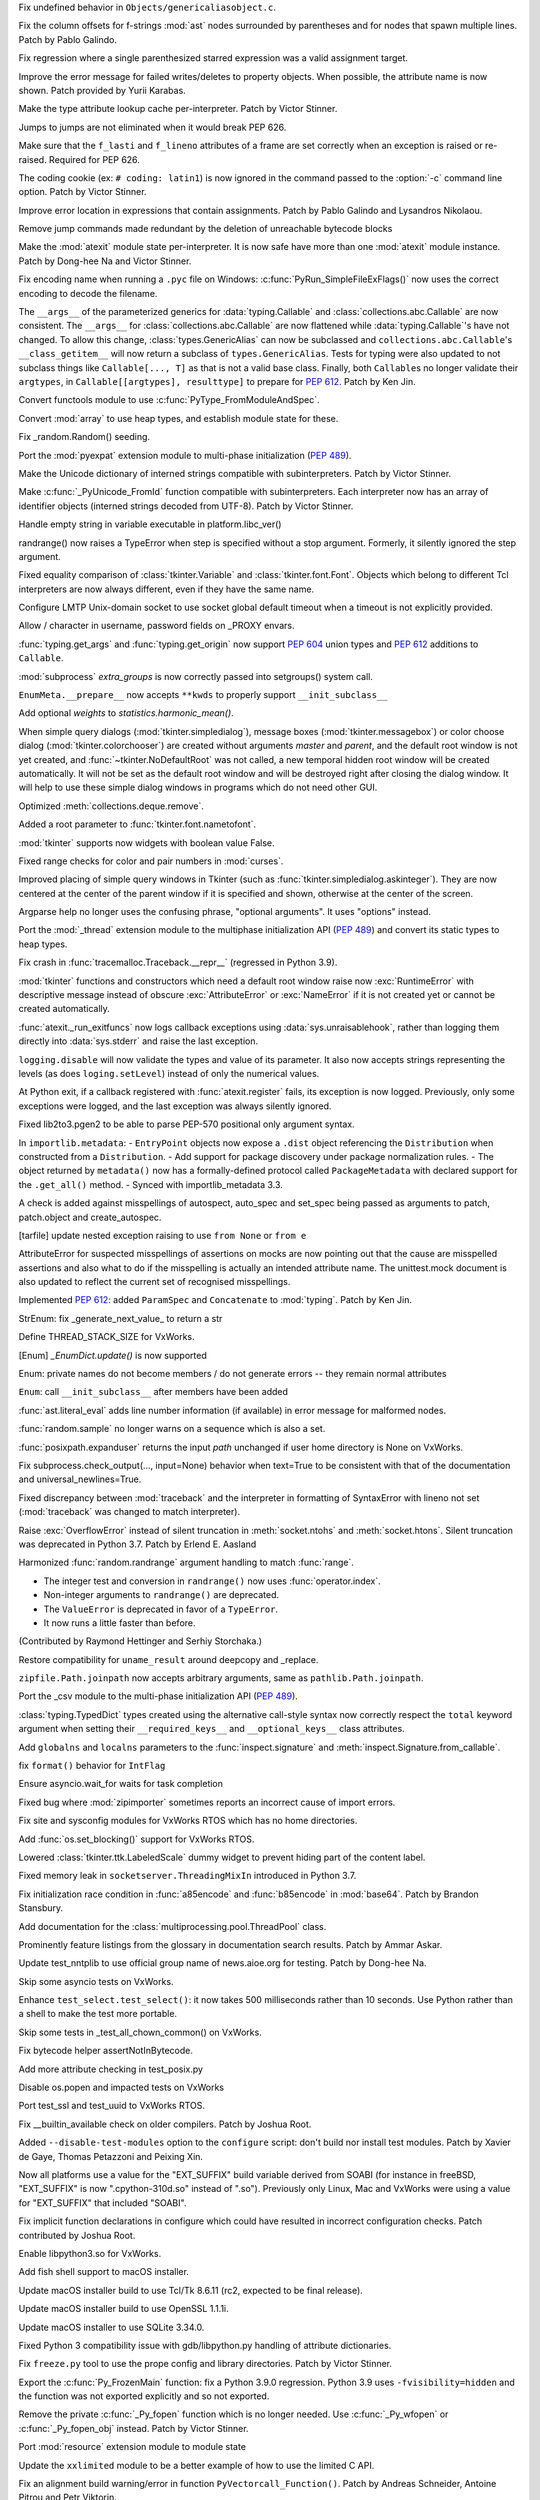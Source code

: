.. bpo: 42814
.. date: 2021-01-03-04-41-25
.. nonce: sDvVbb
.. release date: 2021-01-04
.. section: Core and Builtins

Fix undefined behavior in ``Objects/genericaliasobject.c``.

..

.. bpo: 42806
.. date: 2021-01-03-00-20-38
.. nonce: mLAobJ
.. section: Core and Builtins

Fix the column offsets for f-strings :mod:`ast` nodes surrounded by
parentheses and for nodes that spawn multiple lines. Patch by Pablo Galindo.

..

.. bpo: 40631
.. date: 2020-12-31-20-58-22
.. nonce: deRMCx
.. section: Core and Builtins

Fix regression where a single parenthesized starred expression was a valid
assignment target.

..

.. bpo: 27794
.. date: 2020-12-27-18-07-43
.. nonce: sxgfGi
.. section: Core and Builtins

Improve the error message for failed writes/deletes to property objects.
When possible, the attribute name is now shown. Patch provided by Yurii
Karabas.

..

.. bpo: 42745
.. date: 2020-12-25-23-30-58
.. nonce: XsFoHS
.. section: Core and Builtins

Make the type attribute lookup cache per-interpreter. Patch by Victor
Stinner.

..

.. bpo: 42246
.. date: 2020-12-22-20-30-11
.. nonce: 7BrPLg
.. section: Core and Builtins

Jumps to jumps are not eliminated when it would break PEP 626.

..

.. bpo: 42246
.. date: 2020-12-16-14-44-21
.. nonce: RtIEY7
.. section: Core and Builtins

Make sure that the ``f_lasti`` and ``f_lineno`` attributes of a frame are
set correctly when an exception is raised or re-raised. Required for PEP
626.

..

.. bpo: 32381
.. date: 2020-12-15-18-43-43
.. nonce: 3tIofL
.. section: Core and Builtins

The coding cookie (ex: ``# coding: latin1``) is now ignored in the command
passed to the :option:`-c` command line option. Patch by Victor Stinner.

..

.. bpo: 30858
.. date: 2020-12-13-15-23-09
.. nonce: -f9G4z
.. section: Core and Builtins

Improve error location in expressions that contain assignments. Patch by
Pablo Galindo and Lysandros Nikolaou.

..

.. bpo: 42615
.. date: 2020-12-10-17-06-52
.. nonce: Je6Q-r
.. section: Core and Builtins

Remove jump commands made redundant by the deletion of unreachable bytecode
blocks

..

.. bpo: 42639
.. date: 2020-12-09-01-55-10
.. nonce: 5pI5HG
.. section: Core and Builtins

Make the :mod:`atexit` module state per-interpreter. It is now safe have
more than one :mod:`atexit` module instance. Patch by Dong-hee Na and Victor
Stinner.

..

.. bpo: 32381
.. date: 2020-12-04-17-17-44
.. nonce: NY5t2S
.. section: Core and Builtins

Fix encoding name when running a ``.pyc`` file on Windows:
:c:func:`PyRun_SimpleFileExFlags()` now uses the correct encoding to decode
the filename.

..

.. bpo: 42195
.. date: 2020-11-20-00-57-47
.. nonce: HeqcpS
.. section: Core and Builtins

The ``__args__`` of the parameterized generics for :data:`typing.Callable`
and :class:`collections.abc.Callable` are now consistent.  The ``__args__``
for :class:`collections.abc.Callable` are now flattened while
:data:`typing.Callable`'s have not changed.  To allow this change,
:class:`types.GenericAlias` can now be subclassed and
``collections.abc.Callable``'s ``__class_getitem__`` will now return a
subclass of ``types.GenericAlias``.  Tests for typing were also updated to
not subclass things like ``Callable[..., T]`` as that is not a valid base
class.  Finally, both ``Callable``\ s no longer validate their ``argtypes``,
in ``Callable[[argtypes], resulttype]`` to prepare for :pep:`612`.  Patch by
Ken Jin.

..

.. bpo: 40137
.. date: 2020-11-19-23-12-57
.. nonce: bihl9O
.. section: Core and Builtins

Convert functools module to use :c:func:`PyType_FromModuleAndSpec`.

..

.. bpo: 40077
.. date: 2020-11-03-13-46-10
.. nonce: NfAIdj
.. section: Core and Builtins

Convert :mod:`array` to use heap types, and establish module state for
these.

..

.. bpo: 42008
.. date: 2020-10-12-14-51-59
.. nonce: ijWw2I
.. section: Core and Builtins

Fix _random.Random() seeding.

..

.. bpo: 1635741
.. date: 2020-09-12-19-21-52
.. nonce: F2kDrU
.. section: Core and Builtins

Port the :mod:`pyexpat` extension module to multi-phase initialization
(:pep:`489`).

..

.. bpo: 40521
.. date: 2020-05-14-02-55-39
.. nonce: dIlXsZ
.. section: Core and Builtins

Make the Unicode dictionary of interned strings compatible with
subinterpreters. Patch by Victor Stinner.

..

.. bpo: 39465
.. date: 2020-05-13-18-50-27
.. nonce: j7nl6A
.. section: Core and Builtins

Make :c:func:`_PyUnicode_FromId` function compatible with subinterpreters.
Each interpreter now has an array of identifier objects (interned strings
decoded from UTF-8). Patch by Victor Stinner.

..

.. bpo: 42257
.. date: 2020-12-31-23-05-53
.. nonce: ALQy7B
.. section: Library

Handle empty string in variable executable in platform.libc_ver()

..

.. bpo: 42772
.. date: 2020-12-30-17-16-43
.. nonce: Xe7WFV
.. section: Library

randrange() now raises a TypeError when step is specified without a stop
argument.  Formerly, it silently ignored the step argument.

..

.. bpo: 42759
.. date: 2020-12-27-22-19-26
.. nonce: lGi_03
.. section: Library

Fixed equality comparison of :class:`tkinter.Variable` and
:class:`tkinter.font.Font`. Objects which belong to different Tcl
interpreters are now always different, even if they have the same name.

..

.. bpo: 42756
.. date: 2020-12-27-21-22-01
.. nonce: dHMPJ9
.. section: Library

Configure LMTP Unix-domain socket to use socket global default timeout when
a timeout is not explicitly provided.

..

.. bpo: 23328
.. date: 2020-12-27-18-47-01
.. nonce: _xqepZ
.. section: Library

Allow / character in username, password fields on _PROXY envars.

..

.. bpo: 42740
.. date: 2020-12-25-23-23-11
.. nonce: F0rQ_E
.. section: Library

:func:`typing.get_args` and :func:`typing.get_origin` now support :pep:`604`
union types and :pep:`612` additions to ``Callable``.

..

.. bpo: 42655
.. date: 2020-12-25-12-32-47
.. nonce: W5ytpV
.. section: Library

:mod:`subprocess` *extra_groups* is now correctly passed into setgroups()
system call.

..

.. bpo: 42727
.. date: 2020-12-23-19-43-06
.. nonce: WH3ODh
.. section: Library

``EnumMeta.__prepare__`` now accepts ``**kwds`` to properly support
``__init_subclass__``

..

.. bpo: 38308
.. date: 2020-12-23-15-16-12
.. nonce: lB4Sv0
.. section: Library

Add optional *weights* to *statistics.harmonic_mean()*.

..

.. bpo: 42721
.. date: 2020-12-22-22-47-22
.. nonce: I5Ai5L
.. section: Library

When simple query dialogs (:mod:`tkinter.simpledialog`), message boxes
(:mod:`tkinter.messagebox`) or color choose dialog
(:mod:`tkinter.colorchooser`) are created without arguments *master* and
*parent*, and the default root window is not yet created, and
:func:`~tkinter.NoDefaultRoot` was not called, a new temporal hidden root
window will be created automatically. It will not be set as the default root
window and will be destroyed right after closing the dialog window. It will
help to use these simple dialog windows in programs which do not need other
GUI.

..

.. bpo: 25246
.. date: 2020-12-22-13-16-43
.. nonce: GhhCTl
.. section: Library

Optimized :meth:`collections.deque.remove`.

..

.. bpo: 35728
.. date: 2020-12-21-23-34-57
.. nonce: 9m-azF
.. section: Library

Added a root parameter to :func:`tkinter.font.nametofont`.

..

.. bpo: 15303
.. date: 2020-12-21-22-59-26
.. nonce: zozVrq
.. section: Library

:mod:`tkinter` supports now widgets with boolean value False.

..

.. bpo: 42681
.. date: 2020-12-20-22-50-15
.. nonce: lDO6jb
.. section: Library

Fixed range checks for color and pair numbers in :mod:`curses`.

..

.. bpo: 42685
.. date: 2020-12-19-17-32-43
.. nonce: kwZlwp
.. section: Library

Improved placing of simple query windows in Tkinter (such as
:func:`tkinter.simpledialog.askinteger`). They are now centered at the
center of the parent window if it is specified and shown, otherwise at the
center of the screen.

..

.. bpo: 9694
.. date: 2020-12-19-12-33-38
.. nonce: CkKK9V
.. section: Library

Argparse help no longer uses the confusing phrase, "optional arguments". It
uses "options" instead.

..

.. bpo: 1635741
.. date: 2020-12-16-23-28-52
.. nonce: Quy3zn
.. section: Library

Port the :mod:`_thread` extension module to the multiphase initialization
API (:pep:`489`) and convert its static types to heap types.

..

.. bpo: 37961
.. date: 2020-12-16-16-16-33
.. nonce: jrESEq
.. section: Library

Fix crash in :func:`tracemalloc.Traceback.__repr__` (regressed in Python
3.9).

..

.. bpo: 42630
.. date: 2020-12-15-17-51-27
.. nonce: jf4jBl
.. section: Library

:mod:`tkinter` functions and constructors which need a default root window
raise now :exc:`RuntimeError` with descriptive message instead of obscure
:exc:`AttributeError` or :exc:`NameError` if it is not created yet or cannot
be created automatically.

..

.. bpo: 42639
.. date: 2020-12-15-15-14-29
.. nonce: uJ3h8I
.. section: Library

:func:`atexit._run_exitfuncs` now logs callback exceptions using
:data:`sys.unraisablehook`, rather than logging them directly into
:data:`sys.stderr` and raise the last exception.

..

.. bpo: 42644
.. date: 2020-12-15-10-00-04
.. nonce: XgLCNx
.. section: Library

``logging.disable`` will now validate the types and value of its parameter.
It also now accepts strings representing the levels (as does
``loging.setLevel``) instead of only the numerical values.

..

.. bpo: 42639
.. date: 2020-12-14-22-31-22
.. nonce: 5Z3iWX
.. section: Library

At Python exit, if a callback registered with :func:`atexit.register` fails,
its exception is now logged. Previously, only some exceptions were logged,
and the last exception was always silently ignored.

..

.. bpo: 36541
.. date: 2020-12-14-08-23-57
.. nonce: qdEtZv
.. section: Library

Fixed lib2to3.pgen2 to be able to parse PEP-570 positional only argument
syntax.

..

.. bpo: 42382
.. date: 2020-12-13-22-05-35
.. nonce: 2YtKo5
.. section: Library

In ``importlib.metadata``: -  ``EntryPoint`` objects now expose a ``.dist``
object referencing the ``Distribution`` when constructed from a
``Distribution``. - Add support for package discovery under package
normalization rules. - The object returned by ``metadata()`` now has a
formally-defined protocol called ``PackageMetadata`` with declared support
for the ``.get_all()`` method. - Synced with importlib_metadata 3.3.

..

.. bpo: 41877
.. date: 2020-12-10-19-49-52
.. nonce: wiVlPc
.. section: Library

A check is added against misspellings of autospect, auto_spec and set_spec
being passed as arguments to patch, patch.object and create_autospec.

..

.. bpo: 39717
.. date: 2020-12-10-18-36-52
.. nonce: sK2u0w
.. section: Library

[tarfile] update nested exception raising to use ``from None`` or ``from e``

..

.. bpo: 41877
.. date: 2020-12-10-09-24-44
.. nonce: iJSCvM
.. section: Library

AttributeError for suspected misspellings of assertions on mocks are now
pointing out that the cause are misspelled assertions and also what to do if
the misspelling is actually an intended attribute name. The unittest.mock
document is also updated to reflect the current set of recognised
misspellings.

..

.. bpo: 41559
.. date: 2020-12-10-00-09-40
.. nonce: 1l4yjP
.. section: Library

Implemented :pep:`612`: added ``ParamSpec`` and ``Concatenate`` to
:mod:`typing`.  Patch by Ken Jin.

..

.. bpo: 42385
.. date: 2020-12-09-19-45-32
.. nonce: boGbjo
.. section: Library

StrEnum: fix _generate_next_value_ to return a str

..

.. bpo: 31904
.. date: 2020-12-09-15-23-28
.. nonce: g3k5k3
.. section: Library

Define THREAD_STACK_SIZE for VxWorks.

..

.. bpo: 34750
.. date: 2020-12-09-14-15-48
.. nonce: x8TASR
.. section: Library

[Enum] `_EnumDict.update()` is now supported

..

.. bpo: 42517
.. date: 2020-12-09-10-59-16
.. nonce: FKEVcZ
.. section: Library

Enum: private names do not become members / do not generate errors -- they
remain normal attributes

..

.. bpo: 42678
.. date: 2020-12-08-22-43-35
.. nonce: ba9ktU
.. section: Library

``Enum``: call ``__init_subclass__`` after members have been added

..

.. bpo: 28964
.. date: 2020-12-07-13-21-00
.. nonce: UTQikc
.. section: Library

:func:`ast.literal_eval` adds line number information (if available) in
error message for malformed nodes.

..

.. bpo: 42470
.. date: 2020-12-06-12-00-00
.. nonce: iqtC4L
.. section: Library

:func:`random.sample` no longer warns on a sequence which is also a set.

..

.. bpo: 31904
.. date: 2020-11-27-18-09-59
.. nonce: g8k43d
.. section: Library

:func:`posixpath.expanduser` returns the input *path* unchanged if user home
directory is None on VxWorks.

..

.. bpo: 42388
.. date: 2020-11-22-11-22-28
.. nonce: LMgM6B
.. section: Library

Fix subprocess.check_output(..., input=None) behavior when text=True to be
consistent with that of the documentation and universal_newlines=True.

..

.. bpo: 34463
.. date: 2020-11-20-19-00-27
.. nonce: aJcm56
.. section: Library

Fixed discrepancy between :mod:`traceback` and the interpreter in formatting
of SyntaxError with lineno not set (:mod:`traceback` was changed to match
interpreter).

..

.. bpo: 42393
.. date: 2020-11-17-22-06-15
.. nonce: BB0oXc
.. section: Library

Raise :exc:`OverflowError` instead of silent truncation in
:meth:`socket.ntohs` and :meth:`socket.htons`.  Silent truncation was
deprecated in Python 3.7. Patch by Erlend E. Aasland

..

.. bpo: 42222
.. date: 2020-10-31-10-28-32
.. nonce: Cfl1eR
.. section: Library

Harmonized :func:`random.randrange` argument handling to match :func:`range`.

* The integer test and conversion in ``randrange()`` now uses
  :func:`operator.index`.
* Non-integer arguments to ``randrange()`` are deprecated.
* The ``ValueError`` is deprecated in favor of a ``TypeError``.
* It now runs a little faster than before.

(Contributed by Raymond Hettinger and Serhiy Storchaka.)

..

.. bpo: 42163
.. date: 2020-10-29-09-22-56
.. nonce: O4VcCY
.. section: Library

Restore compatibility for ``uname_result`` around deepcopy and _replace.

..

.. bpo: 42090
.. date: 2020-10-25-14-48-57
.. nonce: Ubuc0j
.. section: Library

``zipfile.Path.joinpath`` now accepts arbitrary arguments, same as
``pathlib.Path.joinpath``.

..

.. bpo: 1635741
.. date: 2020-10-20-23-28-55
.. nonce: Iyka3r
.. section: Library

Port the _csv module to the multi-phase initialization API (:pep:`489`).

..

.. bpo: 42059
.. date: 2020-10-17-12-42-08
.. nonce: ZGMZ3D
.. section: Library

:class:`typing.TypedDict` types created using the alternative call-style
syntax now correctly respect the ``total`` keyword argument when setting
their ``__required_keys__`` and ``__optional_keys__`` class attributes.

..

.. bpo: 41960
.. date: 2020-10-06-23-59-20
.. nonce: icQ7Xd
.. section: Library

Add ``globalns`` and ``localns`` parameters to the :func:`inspect.signature`
and :meth:`inspect.Signature.from_callable`.

..

.. bpo: 41907
.. date: 2020-10-02-10-19-49
.. nonce: wiIEsz
.. section: Library

fix ``format()`` behavior for ``IntFlag``

..

.. bpo: 41891
.. date: 2020-09-30-13-35-29
.. nonce: pNAeYI
.. section: Library

Ensure asyncio.wait_for waits for task completion

..

.. bpo: 24792
.. date: 2020-09-11-16-07-00
.. nonce: Z-ARra
.. section: Library

Fixed bug where :mod:`zipimporter` sometimes reports an incorrect cause of
import errors.

..

.. bpo: 31904
.. date: 2020-08-11-17-44-07
.. nonce: cb13ea
.. section: Library

Fix site and sysconfig modules for VxWorks RTOS which has no home
directories.

..

.. bpo: 41462
.. date: 2020-08-03-17-54-32
.. nonce: ek38d_
.. section: Library

Add :func:`os.set_blocking()` support for VxWorks RTOS.

..

.. bpo: 40219
.. date: 2020-07-13-19-43-11
.. nonce: MUoJEP
.. section: Library

Lowered :class:`tkinter.ttk.LabeledScale` dummy widget to prevent hiding
part of the content label.

..

.. bpo: 37193
.. date: 2020-06-12-21-23-20
.. nonce: wJximU
.. section: Library

Fixed memory leak in ``socketserver.ThreadingMixIn`` introduced in Python
3.7.

..

.. bpo: 39068
.. date: 2019-12-16-17-55-31
.. nonce: Ti3f9P
.. section: Library

Fix initialization race condition in :func:`a85encode` and :func:`b85encode`
in :mod:`base64`. Patch by Brandon Stansbury.

..

.. bpo: 17140
.. date: 2020-12-16-21-06-16
.. nonce: 1leSEg
.. section: Documentation

Add documentation for the :class:`multiprocessing.pool.ThreadPool` class.

..

.. bpo: 34398
.. date: 2019-03-04-18-51-21
.. nonce: YedUqW
.. section: Documentation

Prominently feature listings from the glossary in documentation search
results. Patch by Ammar Askar.

..

.. bpo: 42794
.. date: 2021-01-01-08-52-36
.. nonce: -7-XGz
.. section: Tests

Update test_nntplib to use official group name of news.aioe.org for testing.
Patch by Dong-hee Na.

..

.. bpo: 31904
.. date: 2020-12-17-15-42-44
.. nonce: d8g3l0d5
.. section: Tests

Skip some asyncio tests on VxWorks.

..

.. bpo: 42641
.. date: 2020-12-15-17-38-04
.. nonce: uzwlF_
.. section: Tests

Enhance ``test_select.test_select()``: it now takes 500 milliseconds rather than 10
seconds. Use Python rather than a shell to make the test more portable.

..

.. bpo: 31904
.. date: 2020-12-09-15-23-28
.. nonce: ghj38d
.. section: Tests

Skip some tests in _test_all_chown_common() on VxWorks.

..

.. bpo: 42199
.. date: 2020-10-29-21-26-46
.. nonce: KksGCV
.. section: Tests

Fix bytecode helper assertNotInBytecode.

..

.. bpo: 41443
.. date: 2020-07-30-18-43-05
.. nonce: 834gyg
.. section: Tests

Add more attribute checking in test_posix.py

..

.. bpo: 31904
.. date: 2020-07-30-18-06-15
.. nonce: y3d8dk
.. section: Tests

Disable os.popen and impacted tests on VxWorks

..

.. bpo: 41439
.. date: 2020-07-30-14-08-58
.. nonce: yhteoi
.. section: Tests

Port test_ssl and test_uuid to VxWorks RTOS.

..

.. bpo: 42692
.. date: 2021-01-04-05-07-30
.. nonce: OO11SN
.. section: Build

Fix __builtin_available check on older compilers. Patch by Joshua Root.

..

.. bpo: 27640
.. date: 2020-12-22-17-57-04
.. nonce: j3a8r0
.. section: Build

Added ``--disable-test-modules`` option to the ``configure`` script: don't
build nor install test modules. Patch by Xavier de Gaye, Thomas Petazzoni
and Peixing Xin.

..

.. bpo: 42604
.. date: 2020-12-20-02-35-28
.. nonce: gRd89w
.. section: Build

Now all platforms use a value for the "EXT_SUFFIX" build variable derived
from SOABI (for instance in freeBSD, "EXT_SUFFIX" is now ".cpython-310d.so"
instead of ".so"). Previously only Linux, Mac and VxWorks were using a value
for "EXT_SUFFIX" that included "SOABI".

..

.. bpo: 42598
.. date: 2020-12-13-14-43-10
.. nonce: 7ipr5H
.. section: Build

Fix implicit function declarations in configure which could have resulted in
incorrect configuration checks.  Patch contributed by Joshua Root.

..

.. bpo: 31904
.. date: 2020-12-11-18-04-38
.. nonce: j3j6d8
.. section: Build

Enable libpython3.so for VxWorks.

..

.. bpo: 29076
.. date: 2020-02-28-14-33-15
.. nonce: Gtixi5
.. section: Build

Add fish shell support to macOS installer.

..

.. bpo: 42361
.. date: 2021-01-04-01-17-17
.. nonce: eolZAi
.. section: macOS

Update macOS installer build to use Tcl/Tk 8.6.11 (rc2, expected to be final
release).

..

.. bpo: 41837
.. date: 2021-01-04-00-48-08
.. nonce: dX-unJ
.. section: macOS

Update macOS installer build to use OpenSSL 1.1.1i.

..

.. bpo: 42584
.. date: 2020-12-07-11-37-35
.. nonce: LygmqQ
.. section: macOS

Update macOS installer to use SQLite 3.34.0.

..

.. bpo: 42726
.. date: 2020-12-23-19-42-11
.. nonce: a5EkTv
.. section: Tools/Demos

Fixed Python 3 compatibility issue with gdb/libpython.py handling of
attribute dictionaries.

..

.. bpo: 42613
.. date: 2020-12-16-09-10-32
.. nonce: J-jnm5
.. section: Tools/Demos

Fix ``freeze.py`` tool to use the prope config and library directories.
Patch by Victor Stinner.

..

.. bpo: 42591
.. date: 2020-12-10-10-43-03
.. nonce: CXNY8G
.. section: C API

Export the :c:func:`Py_FrozenMain` function: fix a Python 3.9.0 regression.
Python 3.9 uses ``-fvisibility=hidden`` and the function was not exported
explicitly and so not exported.

..

.. bpo: 32381
.. date: 2020-12-09-00-35-25
.. nonce: Je08Ny
.. section: C API

Remove the private :c:func:`_Py_fopen` function which is no longer needed.
Use :c:func:`_Py_wfopen` or :c:func:`_Py_fopen_obj` instead. Patch by Victor
Stinner.

..

.. bpo: 1635741
.. date: 2020-11-22-13-46-06
.. nonce: -fJLzA
.. section: C API

Port :mod:`resource` extension module to module state

..

.. bpo: 42111
.. date: 2020-10-21-18-43-06
.. nonce: 9pvtrc
.. section: C API

Update the ``xxlimited`` module to be a better example of how to use the
limited C API.

..

.. bpo: 40052
.. date: 2020-03-24-09-27-10
.. nonce: 27P2KG
.. section: C API

Fix an alignment build warning/error in function
``PyVectorcall_Function()``. Patch by Andreas Schneider, Antoine Pitrou and
Petr Viktorin.
